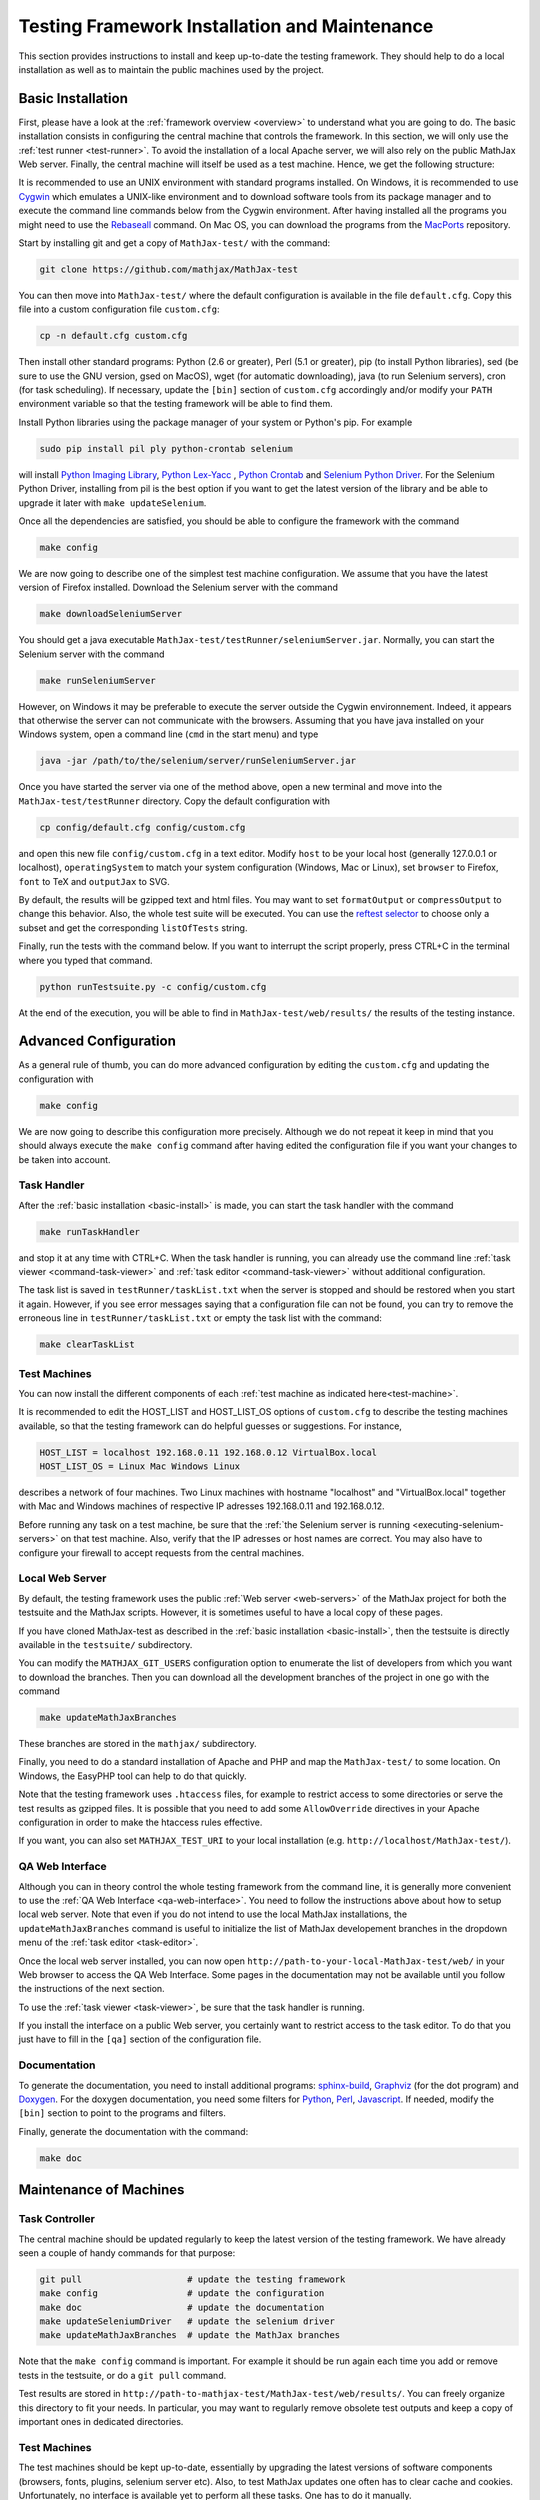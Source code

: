 .. _installation:

##############################################
Testing Framework Installation and Maintenance
##############################################

This section provides instructions to install and keep up-to-date the testing
framework. They should help to do a local installation as well as to maintain
the public machines used by the project.

.. _basic-install:

Basic Installation
==================

First, please have a look at the :ref:`framework overview <overview>` to
understand what you are going to do. The basic installation consists in
configuring the central machine that controls the framework. In this section,
we will only use the :ref:`test runner <test-runner>`. To avoid the installation
of a local Apache server, we will also rely on the public MathJax Web server.
Finally, the central machine will itself be used as a test machine. Hence, we
get the following structure:

.. image:: testing-framework-basic.svg

It is recommended to use an UNIX environment with standard programs installed.
On Windows, it is recommended to use
`Cygwin <http://www.cygwin.com/>`_ which emulates a UNIX-like environment and
to download software tools from its package manager and to execute the command
line commands below from the Cygwin environment.
After having installed all the programs you might need to use the
`Rebaseall <http://cygwin.wikia.com/wiki/Rebaseall>`_ command. On Mac OS, you
can download the programs from the `MacPorts <http://www.macports.org/>`_
repository. 

Start by installing git and get a copy of ``MathJax-test/`` with the command:

.. code-block:: bash

   git clone https://github.com/mathjax/MathJax-test

You can then move into ``MathJax-test/`` where the default configuration is
available in the file ``default.cfg``. Copy this file into a custom
configuration file ``custom.cfg``:

.. code-block:: bash

   cp -n default.cfg custom.cfg

Then install other standard programs: Python (2.6 or greater), Perl
(5.1 or greater), pip (to install Python libraries), sed (be sure to use the
GNU version, gsed on MacOS), wget (for automatic downloading), java (to run
Selenium servers), cron (for task scheduling). If necessary, update the
``[bin]`` section of ``custom.cfg`` accordingly and/or modify your ``PATH``
environment variable so that the testing framework will be able to find them.

Install Python libraries using the package manager of your system or Python's
pip. For example

.. code-block:: bash

  sudo pip install pil ply python-crontab selenium

will install
`Python Imaging Library <http://www.pythonware.com/products/pil/>`_,
`Python Lex-Yacc <http://www.dabeaz.com/ply/>`_ ,
`Python Crontab <http://pypi.python.org/pypi/python-crontab/>`_ and
`Selenium Python Driver <http://pypi.python.org/pypi/selenium/>`_. For the
Selenium Python Driver, installing from pil is the best option if you want to
get the latest version of the library and be able to upgrade it later with
``make updateSelenium``.

Once all the dependencies are satisfied, you should be able to configure the
framework with the command

.. code-block:: bash

   make config

We are now going to describe one of the simplest test machine configuration.
We assume that you have the latest version of Firefox installed. Download the
Selenium server with the command

.. code-block:: bash

  make downloadSeleniumServer

You should get a java executable ``MathJax-test/testRunner/seleniumServer.jar``.
Normally, you can start the Selenium server with the command

.. code-block:: bash

  make runSeleniumServer

However, on Windows it may be preferable to execute the server outside the
Cygwin environnement. Indeed, it appears that otherwise the server can not
communicate with the browsers. Assuming that you have java installed on your
Windows system, open a command line (``cmd`` in the start menu) and type

.. code-block:: bash

  java -jar /path/to/the/selenium/server/runSeleniumServer.jar

Once you have started the server via one of the method above, open a new
terminal and move into the ``MathJax-test/testRunner`` directory. Copy the
default configuration with

.. code-block:: bash

  cp config/default.cfg config/custom.cfg

and open this new file ``config/custom.cfg`` in a text editor. Modify ``host``
to be your local host (generally 127.0.0.1 or localhost), ``operatingSystem``
to match your system configuration (Windows, Mac or Linux), set ``browser`` to
Firefox, ``font`` to TeX and ``outputJax`` to SVG.

By default, the results will be gzipped text and html files. You may want to
set ``formatOutput`` or ``compressOutput`` to change this behavior. Also, the
whole test suite will be executed. You can use the
`reftest selector <http://devel.mathjax.org/testing/web/selectReftests.xhtml>`_
to choose only a subset and get the corresponding ``listOfTests`` string.

Finally, run the tests with the command below. If you want to interrupt the
script properly, press CTRL+C in the terminal where you typed that command.

.. code-block:: bash

  python runTestsuite.py -c config/custom.cfg

At the end of the execution, you will be able to find in
``MathJax-test/web/results/`` the results of the testing instance.

.. _advanced-install:

Advanced Configuration
======================

As a general rule of thumb, you can do more advanced configuration by editing
the ``custom.cfg`` and updating the configuration with

.. code-block:: bash

   make config

We are now going to describe this configuration more precisely. Although we do
not repeat it keep in mind that you should always execute the ``make config``
command after having edited the configuration file if you want your changes to
be taken into account.

Task Handler
------------

After the :ref:`basic installation <basic-install>` is made, you can start the
task handler with the command

.. code-block:: bash

   make runTaskHandler

and stop it at any time with CTRL+C. When the task handler is running, you can
already use the command line :ref:`task viewer <command-task-viewer>` and
:ref:`task editor <command-task-viewer>` without additional configuration.

The task list is saved in ``testRunner/taskList.txt`` when the server is
stopped and should be restored when you start it again. However, if you see
error messages saying that a configuration file can not be found, you can try to
remove the erroneous line in  ``testRunner/taskList.txt`` or empty the task
list with the command:

.. code-block:: bash

   make clearTaskList

Test Machines
-------------

You can now install the different components of each
:ref:`test machine as indicated here<test-machine>`.

It is recommended to edit the HOST_LIST and HOST_LIST_OS options of
``custom.cfg`` to describe the testing machines available, so that the testing
framework can do helpful guesses or suggestions. For instance,

.. code-block:: bash

   HOST_LIST = localhost 192.168.0.11 192.168.0.12 VirtualBox.local
   HOST_LIST_OS = Linux Mac Windows Linux

describes a network of four machines. Two Linux machines with hostname
"localhost" and "VirtualBox.local" together with Mac and Windows machines of
respective IP adresses 192.168.0.11 and 192.168.0.12.

Before running any task on a test machine, be sure that the
:ref:`the Selenium server is running <executing-selenium-servers>` on that
test machine. Also, verify that the IP adresses or host names are correct. You
may also have to configure your firewall to accept requests from the central
machines.

Local Web Server
----------------

By default, the testing framework uses the public
:ref:`Web server <web-servers>` of the MathJax project for both the testsuite
and the MathJax scripts. However, it is sometimes useful to have a local copy
of these pages.

If you have cloned MathJax-test as described in the
:ref:`basic installation <basic-install>`, then the testsuite is directly
available in the ``testsuite/`` subdirectory.

You can modify the ``MATHJAX_GIT_USERS`` configuration option to enumerate the
list of developers from which you want to download the branches. Then you can
download all the development branches of the project in one go with the command

.. code-block:: bash

   make updateMathJaxBranches

These branches are stored in the ``mathjax/`` subdirectory.

Finally, you need to do a standard installation of Apache and PHP and map the
``MathJax-test/`` to some location. On Windows, the EasyPHP tool can help to do
that quickly.

Note that the testing framework uses ``.htaccess`` files, for example to
restrict access to some directories or serve the test results as gzipped files.
It is possible that you need to add some ``AllowOverride`` directives in your
Apache configuration in order to make the htaccess rules effective.

If you want, you can also set ``MATHJAX_TEST_URI`` to your local
installation (e.g. ``http://localhost/MathJax-test/``).

QA Web Interface
----------------

Although you can in theory control the whole testing framework from the command
line, it is generally more convenient to use the
:ref:`QA Web Interface <qa-web-interface>`. You need to follow the instructions
above about how to setup local web server. Note that even if you do not intend
to use the local MathJax installations, the ``updateMathJaxBranches`` command
is useful to initialize the list of MathJax developement branches in the
dropdown menu of the :ref:`task editor <task-editor>`.

Once the local web server installed, you can now open
``http://path-to-your-local-MathJax-test/web/`` in your Web browser to
access the QA Web Interface. Some pages in the documentation may not be
available until you follow the instructions of the next section.

To use the :ref:`task viewer <task-viewer>`, be sure that the task handler is
running.

If you install the interface on a public Web server, you certainly want to
restrict access to the task editor. To do that you just have to fill in the
``[qa]`` section of the configuration file.

Documentation
-------------

To generate the documentation, you need to install additional programs:
`sphinx-build <http://sphinx.pocoo.org/>`_,
`Graphviz <http://graphviz.org/>`_ (for the dot program) and
`Doxygen <http://www.doxygen.org/>`_.
For the doxygen documentation, you need some
filters for `Python <http://pypi.python.org/pypi/doxypy/>`_,
`Perl <http://www.bigsister.ch/doxygenfilter/>`_,
`Javascript <http://svn.berlios.de/wsvn/jsunit/trunk/jsunit/util/js2doxy.pl>`_.
If needed, modify the ``[bin]`` section to point to the programs and filters.

Finally, generate the documentation with the command:

.. code-block:: bash

  make doc

.. _test-machines-install:

Maintenance of Machines
=======================

Task Controller
---------------

The central machine should be updated regularly to keep the latest version of
the testing framework. We have already seen a couple of handy commands for that
purpose:

.. code-block:: bash

  git pull                    # update the testing framework
  make config                 # update the configuration
  make doc                    # update the documentation
  make updateSeleniumDriver   # update the selenium driver
  make updateMathJaxBranches  # update the MathJax branches

Note that the ``make config`` command is important. For example it should be run
again each time you add or remove tests in the testsuite, or do a ``git pull``
command.

Test results are stored in
``http://path-to-mathjax-test/MathJax-test/web/results/``. You can freely
organize this directory to fit your needs. In particular, you may want
to regularly remove obsolete test outputs and keep a copy of important ones in 
dedicated directories.

Test Machines
-------------

The test machines should be kept up-to-date, essentially by upgrading the latest
versions of software components (browsers, fonts, plugins, selenium server etc).
Also, to test MathJax updates one often has to clear cache and cookies.
Unfortunately, no interface is available yet to perform all these tasks. One
has to do it manually.

.. _executing-selenium-servers:

Executing Selenium Servers on Test Machines
===========================================

In the traditionnal configuration you execute a selenium server on each
:ref:`test machine <test-machine>`, with a command like:

.. code-block:: bash

  java -jar name-of-the-selenium-server.jar

If you have the code for the testing framework installed on the test machine,
the following command will do the same:

.. code-block:: bash

  make runSeleniumServer

Except that you can also modify the server properties in your config file:

.. code-block:: bash

  SELENIUM_SERVER_HOST
  SELENIUM_SERVER_PORT

An alternative approach is Selenium 2's new
`Grid feature <http://code.google.com/p/selenium/wiki/Grid2>`_. This feature is
still experimental in MathJax-test so we do not give the details here. If you
have the code for the testing framework installed on the test machine, you can
execute the servers with

.. code-block:: bash

  make runSeleniumHub # command to execute on the task controller
  make runSeleniumNode # command to execute on the test machines

Where the first command is for the Hub on
:ref:`task controller <task-controller>`
and the second command is for the :ref:`test machine <test-machine>`. The
configuration options to consider are:

.. code-block:: bash

  SELENIUM_SERVER_HUB_HOST
  SELENIUM_SERVER_HUB_PORT
  SELENIUM_SERVER_NODE_OPTIONS
  SELENIUM_SERVER_NODE_TIMEOUT
